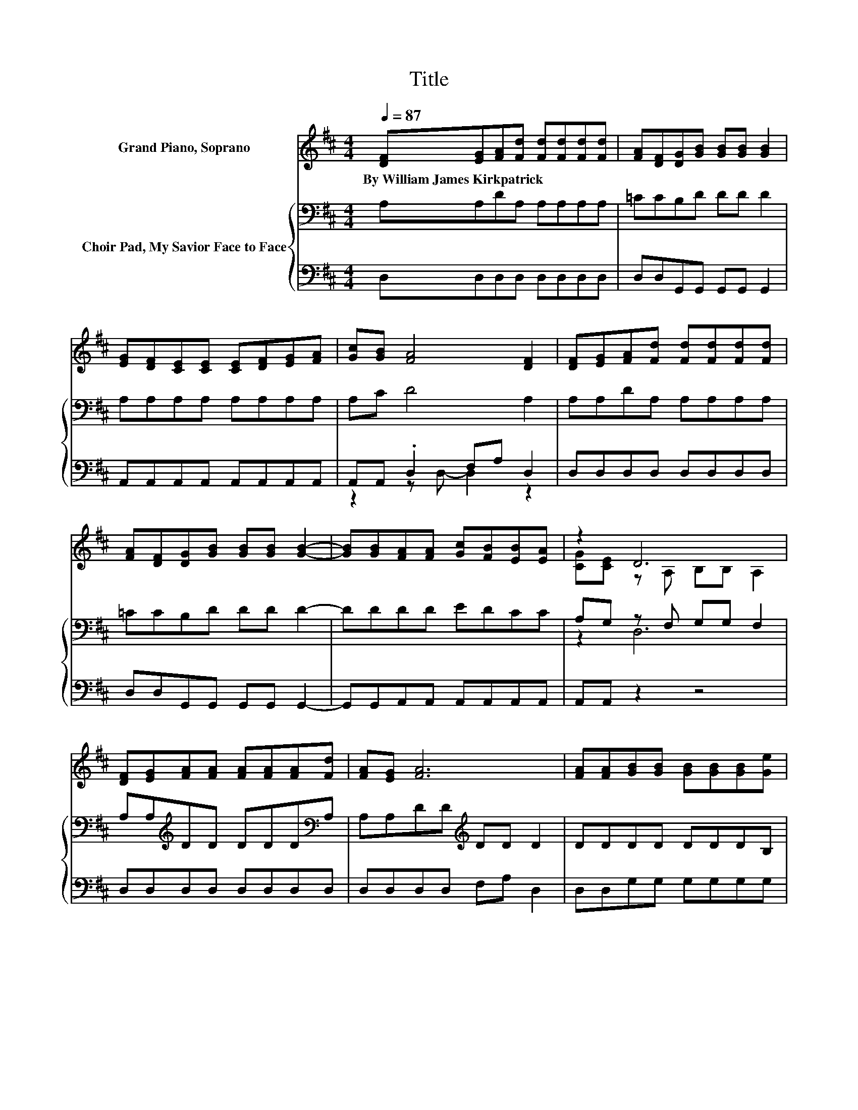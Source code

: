 X:1
T:Title
%%score ( 1 2 ) { ( 3 6 ) | ( 4 5 ) }
L:1/8
Q:1/4=87
M:4/4
K:D
V:1 treble nm="Grand Piano, Soprano"
V:2 treble 
V:3 bass nm="Choir Pad, My Savior Face to Face"
V:6 bass 
V:4 bass 
V:5 bass 
V:1
 [DF][EG][FA][Fd] [Fd][Fd][Fd][Fd] | [FA][DF][DG][GB] [GB][GB] [GB]2 | %2
w: By~William~James~Kirkpatrick * * * * * * *||
 [EG][DF][CE][CE] [CE][DF][EG][FA] | [Gc][GB] [FA]4 [DF]2 | [DF][EG][FA][Fd] [Fd][Fd][Fd][Fd] | %5
w: |||
 [FA][DF][DG][GB] [GB][GB] [GB]2- | [GB][GB][FA][FA] [Gc][FB][EB][EA] | z2 D6 | %8
w: |||
 [DF][EG][FA][FA] [FA][FA][FA][Fd] | [FA][EG] [FA]6 | [FA][FA][GB][GB] [GB][GB][GB][Ge] | %11
w: |||
 [Ge][Gd] [Gc]6 | [GA][GA][Fd][Fd] [Fd][Fd][Fd][Fd] | [FA][DF][DG][GB] [GB][GB] [GB]2- | %14
w: |||
 [GB][GB][FA][FA] [Gc][FB][EB][EA] | z2[K:bass] D6- | D4 z4 |] %17
w: |||
V:2
 x8 | x8 | x8 | x8 | x8 | x8 | x8 | [CG][CE] z A, B,B, A,2 | x8 | x8 | x8 | x8 | x8 | x8 | x8 | %15
 [CG][CE][K:bass] z A, B,B, A,2- | A,4 z4 |] %17
V:3
 A,A,DA, A,A,A,A, | =CCB,D DD D2 | A,A,A,A, A,A,A,A, | A,C D4 A,2 | A,A,DA, A,A,A,A, | %5
 =CCB,D DD D2- | DDDD EDCC | A,G, z F, G,G, F,2 | A,A,[K:treble]DD DDD[K:bass]A, | %9
 A,A,DD[K:treble] DD D2 | DDDD DDDB, | B,EEE EE E2 | CCD[K:bass]A, A,A,A,A, | =CCB,D DD D2- | %14
 DDDD EDCC | A,G, z F, G,G, F,2- | F,4 z4 |] %17
V:4
 D,D,D,D, D,D,D,D, | D,D,G,,G,, G,,G,, G,,2 | A,,A,,A,,A,, A,,A,,A,,A,, | A,,A,, .D,2 F,A, D,2 | %4
 D,D,D,D, D,D,D,D, | D,D,G,,G,, G,,G,, G,,2- | G,,G,,A,,A,, A,,A,,A,,A,, | A,,A,, z2 z4 | %8
 D,D,D,D, D,D,D,D, | D,D,D,D, F,A, D,2 | D,D,G,G, G,G,G,G, | G,G,A,A, A,A, A,2 | %12
 A,A,D,D, D,D,D,D, | D,D,G,,G,, G,,G,, G,,2- | G,,G,,A,,A,, A,,A,,A,,A,, | A,,A,, z2 z4 | z8 |] %17
V:5
 x8 | x8 | x8 | z2 z D,- D,2 z2 | x8 | x8 | x8 | x8 | x8 | x8 | x8 | x8 | x8 | x8 | x8 | x8 | x8 |] %17
V:6
 x8 | x8 | x8 | x8 | x8 | x8 | x8 | z2 D,6 | x2[K:treble] x5[K:bass] x | x4[K:treble] x4 | x8 | %11
 x8 | x3[K:bass] x5 | x8 | x8 | z2 D,6- | D,4 z4 |] %17

